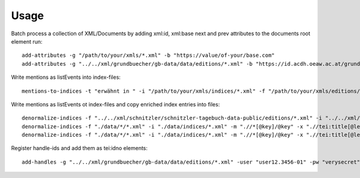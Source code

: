 =====
Usage
=====

Batch process a collection of XML/Documents by adding xml:id, xml:base next and prev attributes to the documents root element run::

    add-attributes -g "/path/to/your/xmls/*.xml" -b "https://value/of-your/base.com"
    add-attributes -g "../../xml/grundbuecher/gb-data/data/editions/*.xml" -b "https://id.acdh.oeaw.ac.at/grundbuecher"


Write mentions as listEvents into index-files::

    mentions-to-indices -t "erwähnt in " -i "/path/to/your/xmls/indices/*.xml" -f "/path/to/your/xmls/editions/*.xml"


Write mentions as listEvents ot index-files and copy enriched index entries into files::

    denormalize-indices -f "../../xml/schnitzler/schnitzler-tagebuch-data-public/editions/*.xml" -i "../../xml/schnitzler/schnitzler-tagebuch-data-public/indices/*.xml"
    denormalize-indices -f "./data/*/*.xml" -i "./data/indices/*.xml" -m ".//*[@key]/@key" -x ".//tei:title[@level='a']/text()"
    denormalize-indices -f "./data/*/*.xml" -i "./data/indices/*.xml" -m ".//*[@key]/@key" -x ".//tei:title[@level='a']/text()" -b pmb2121 -b pmb10815 -b pmb50


Register handle-ids and add them as tei:idno elements::

    add-handles -g "../../xml/grundbuecher/gb-data/data/editions/*.xml" -user "user12.3456-01" -pw "verysecret" -hixpath ".//tei:publicationStmt"